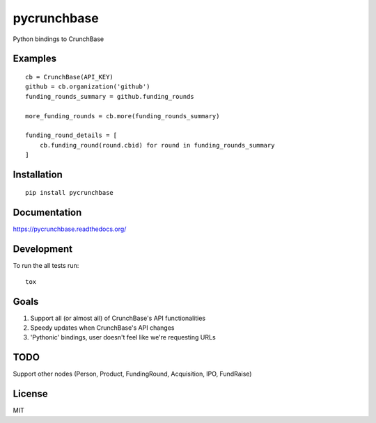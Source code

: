 ===============================
pycrunchbase
===============================

| |docs| |travis| |appveyor| |coveralls| |landscape| |scrutinizer|
| |version| |downloads| |wheel| |supported-versions| |supported-implementations|

.. |docs| image:: https://readthedocs.org/projects/pycrunchbase/badge/?style=flat
    :target: https://readthedocs.org/projects/pycrunchbase
    :alt: Documentation Status

.. |travis| image:: http://img.shields.io/travis/ngzhian/pycrunchbase/master.png?style=flat
    :alt: Travis-CI Build Status
    :target: https://travis-ci.org/ngzhian/pycrunchbase

.. |appveyor| image:: https://ci.appveyor.com/api/projects/status/github/ngzhian/pycrunchbase?branch=master
    :alt: AppVeyor Build Status
    :target: https://ci.appveyor.com/project/ngzhian/pycrunchbase

.. |coveralls| image:: http://img.shields.io/coveralls/ngzhian/pycrunchbase/master.png?style=flat
    :alt: Coverage Status
    :target: https://coveralls.io/r/ngzhian/pycrunchbase

.. |landscape| image:: https://landscape.io/github/ngzhian/pycrunchbase/master/landscape.svg?style=flat
    :target: https://landscape.io/github/ngzhian/pycrunchbase/master
    :alt: Code Quality Status

.. |version| image:: http://img.shields.io/pypi/v/pycrunchbase.png?style=flat
    :alt: PyPI Package latest release
    :target: https://pypi.python.org/pypi/pycrunchbase

.. |downloads| image:: http://img.shields.io/pypi/dm/pycrunchbase.png?style=flat
    :alt: PyPI Package monthly downloads
    :target: https://pypi.python.org/pypi/pycrunchbase

.. |wheel| image:: https://pypip.in/wheel/pycrunchbase/badge.png?style=flat
    :alt: PyPI Wheel
    :target: https://pypi.python.org/pypi/pycrunchbase

.. |supported-versions| image:: https://pypip.in/py_versions/pycrunchbase/badge.png?style=flat
    :alt: Supported versions
    :target: https://pypi.python.org/pypi/pycrunchbase

.. |supported-implementations| image:: https://pypip.in/implementation/pycrunchbase/badge.png?style=flat
    :alt: Supported imlementations
    :target: https://pypi.python.org/pypi/pycrunchbase

.. |scrutinizer| image:: https://img.shields.io/scrutinizer/g/ngzhian/pycrunchbase/master.png?style=flat
    :alt: Scrtinizer Status
    :target: https://scrutinizer-ci.com/g/ngzhian/pycrunchbase/

Python bindings to CrunchBase

Examples
========

::

    cb = CrunchBase(API_KEY)
    github = cb.organization('github')
    funding_rounds_summary = github.funding_rounds

    more_funding_rounds = cb.more(funding_rounds_summary)

    funding_round_details = [
        cb.funding_round(round.cbid) for round in funding_rounds_summary
    ]


Installation
============

::

    pip install pycrunchbase

Documentation
=============

https://pycrunchbase.readthedocs.org/

Development
===========

To run the all tests run::

    tox

Goals
=====

1. Support all (or almost all) of CrunchBase's API functionalities
2. Speedy updates when CrunchBase's API changes
3. 'Pythonic' bindings, user doesn't feel like we're requesting URLs


TODO
===========

Support other nodes (Person, Product, FundingRound, Acquisition, IPO, FundRaise)

License
=======

MIT
